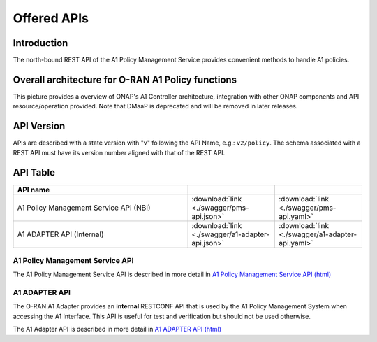 .. This work is licensed under a Creative Commons Attribution 4.0
   International License.
.. http://creativecommons.org/licenses/by/4.0
.. Copyright 2022 Nordix Foundation

.. _offered_apis:


Offered APIs
============

Introduction
------------

The north-bound REST API of the A1 Policy Management Service provides convenient methods to handle A1 policies.


Overall architecture for O-RAN A1 Policy functions
--------------------------------------------------

This picture provides a overview of ONAP's A1 Controller architecture,
integration with other ONAP components and API resource/operation provided.
Note that DMaaP is deprecated and will be removed in later releases. 

.. image:: ../media/ONAP-A1ControllerArchitecture.png
   :width: 500pt


API Version
-----------

APIs are described with a  state version with "v" following the API Name,
e.g.:  ``v2/policy``.
The schema associated with a REST API must have its version number aligned
with that of the REST API.

API Table
---------

.. |swagger-icon| image:: ../media/swagger.png
                  :width: 40px

.. |yaml-icon| image:: ../media/yaml_logo.png
                  :width: 40px


.. csv-table::
   :header: "API name", "|swagger-icon|", "|yaml-icon|"
   :widths: 10,5, 5

   "A1 Policy Management Service API (NBI)", ":download:`link <./swagger/pms-api.json>`", ":download:`link <./swagger/pms-api.yaml>`"
   "A1 ADAPTER API (Internal)", ":download:`link <./swagger/a1-adapter-api.json>`", ":download:`link <./swagger/a1-adapter-api.yaml>`"

.. _pms_api:

A1 Policy Management Service API
................................

The A1 Policy Management Service API is described in more detail in `A1 Policy Management Service API (html) <./index.html>`_


.. _a1_adapter_api:

A1 ADAPTER API
..............

The O-RAN A1 Adapter provides an **internal** RESTCONF API that is used by the A1 Policy Management System when accessing the A1 Interface. This API is useful for test and verification but should not be used otherwise.

The A1 Adapter API is described in more detail in `A1 ADAPTER API (html) <./a1-adapter-api.html>`_
